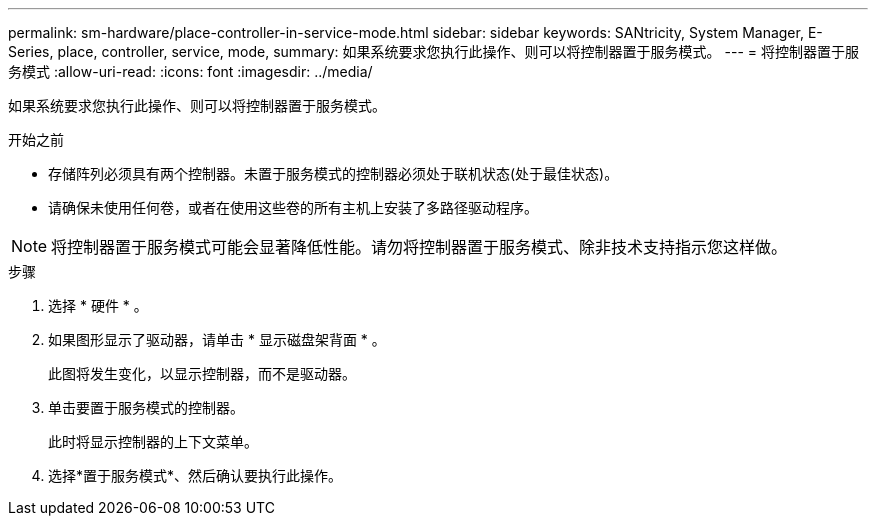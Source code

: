 ---
permalink: sm-hardware/place-controller-in-service-mode.html 
sidebar: sidebar 
keywords: SANtricity, System Manager, E-Series, place, controller, service, mode, 
summary: 如果系统要求您执行此操作、则可以将控制器置于服务模式。 
---
= 将控制器置于服务模式
:allow-uri-read: 
:icons: font
:imagesdir: ../media/


[role="lead"]
如果系统要求您执行此操作、则可以将控制器置于服务模式。

.开始之前
* 存储阵列必须具有两个控制器。未置于服务模式的控制器必须处于联机状态(处于最佳状态)。
* 请确保未使用任何卷，或者在使用这些卷的所有主机上安装了多路径驱动程序。


[NOTE]
====
将控制器置于服务模式可能会显著降低性能。请勿将控制器置于服务模式、除非技术支持指示您这样做。

====
.步骤
. 选择 * 硬件 * 。
. 如果图形显示了驱动器，请单击 * 显示磁盘架背面 * 。
+
此图将发生变化，以显示控制器，而不是驱动器。

. 单击要置于服务模式的控制器。
+
此时将显示控制器的上下文菜单。

. 选择*置于服务模式*、然后确认要执行此操作。

